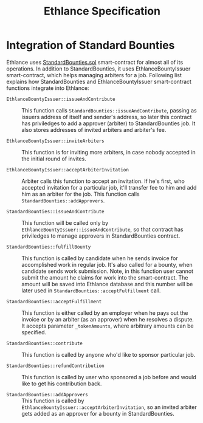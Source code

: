 #+TITLE: Ethlance Specification
#+OPTIONS: H:2 num:t toc:t \n:nil ::t |:t ^:t f:t tex:t

* Integration of Standard Bounties

Ethlance uses [[https://github.com/Bounties-Network/StandardBounties/blob/master/contracts/StandardBounties.sol][StandardBounties.sol]] smart-contract for almost all of
its operations. In addition to StandardBounties, it uses
EthlanceBountyIssuer smart-contract, which helps managing arbiters for
a job.  Following list explains how StandardBounties and
EthlanceBountyIssuer smart-contract functions integrate into Ethlance:

- ~EthlanceBountyIssuer::issueAndContribute~ :: This function calls
     ~StandardBounties::issueAndContribute~, passing as issuers
     address of itself and sender's address, so later this contract
     has priviledges to add a approver (arbiter) to StandardBounties
     job. It also stores addresses of invited arbiters and arbiter's
     fee.

- ~EthlanceBountyIssuer::inviteArbiters~ :: This function is for
     inviting more arbiters, in case nobody accepted in the initial
     round of invites.

- ~EthlanceBountyIssuer::acceptArbiterInvitation~ :: Arbiter calls
     this function to accept an invitation. If he's first, who
     accepted invitation for a particular job, it'll transfer fee to
     him and add him as an arbiter for the job. This function calls
     ~StandardBounties::addApprovers~.

- ~StandardBounties::issueAndContribute~ :: This function will be
     called only by ~EthlanceBountyIssuer::issueAndContribute~, so
     that contract has priviledges to manage approvers in
     StandardBounties contract.

- ~StandardBounties::fulfillBounty~ :: This function is called by
     candidate when he sends invoice for accomplished work in regular
     job. It's also called for a bounty, when candidate sends work
     submission. Note, in this function user cannot submit the amount
     he claims for work into the smart-contract. The amount will be
     saved into Ethlance database and this number will be later used
     in ~StandardBounties::acceptFulfillment~ call.

- ~StandardBounties::acceptFulfillment~ :: This function is either
     called by an employer when he pays out the invoice or by an
     arbiter (as an approver) when he resolves a dispute. It accepts
     parameter ~_tokenAmounts~, where arbitrary amounts can be
     specified.

- ~StandardBounties::contribute~ :: This function is called by anyone
     who'd like to sponsor particular job.

- ~StandardBounties::refundContribution~ :: This function is called by
     user who sponsored a job before and would like to get his
     contribution back.

- ~StandardBounties::addApprovers~ :: This function is called by
     ~EthlanceBountyIssuer::acceptArbiterInvitation~, so an invited
     arbiter gets added as an approver for a bounty in
     StandardBounties.
